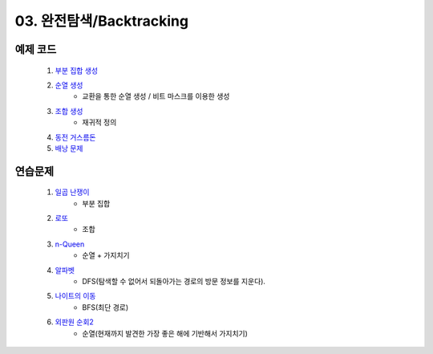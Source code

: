 ﻿
03. 완전탐색/Backtracking
========================================

예제 코드
----------------------------

    #. `부분 집합 생성 <https://github.com/algocoding/lecture/blob/master/backtrack/src/SubsetDemo.java>`_
    #. `순열 생성 <https://github.com/algocoding/lecture/blob/master/backtrack/src/PermutationDemo.java>`_
        - 교환을 통한 순열 생성 / 비트 마스크를 이용한 생성
    #. `조합 생성 <https://github.com/algocoding/lecture/blob/master/backtrack/src/CombinationDemo.java>`_
        - 재귀적 정의
    #. `동전 거스름돈 <https://github.com/algocoding/lecture/blob/master/backtrack/src/CoinChangeDemo.java>`_
    #. `배낭 문제 <https://github.com/algocoding/lecture/blob/master/backtrack/src/KnapsackDemo.java>`_

    
연습문제 
----------------------------

    #. `일곱 난쟁이 <https://www.acmicpc.net/problem/2309>`_    
        - 부분 집합
            
    #. `로또 <https://www.acmicpc.net/problem/6603>`_ 
        - 조합        
    
    #. `n-Queen <https://www.acmicpc.net/problem/9663>`_        
        - 순열 + 가지치기
        
    #. `알파벳 <https://www.acmicpc.net/problem/1987>`_ 
        - DFS(탐색할 수 없어서 되돌아가는 경로의 방문 정보를 지운다).
        
    #. `나이트의 이동 <https://www.acmicpc.net/problem/7562>`_  
        - BFS(최단 경로)
        
    #. `외판원 순회2 <https://www.acmicpc.net/problem/10971>`_    
        - 순열(현재까지 발견한 가장 좋은 해에 기반해서 가지치기)
        
..
    .. disqus::
        :disqus_identifier: master_page
